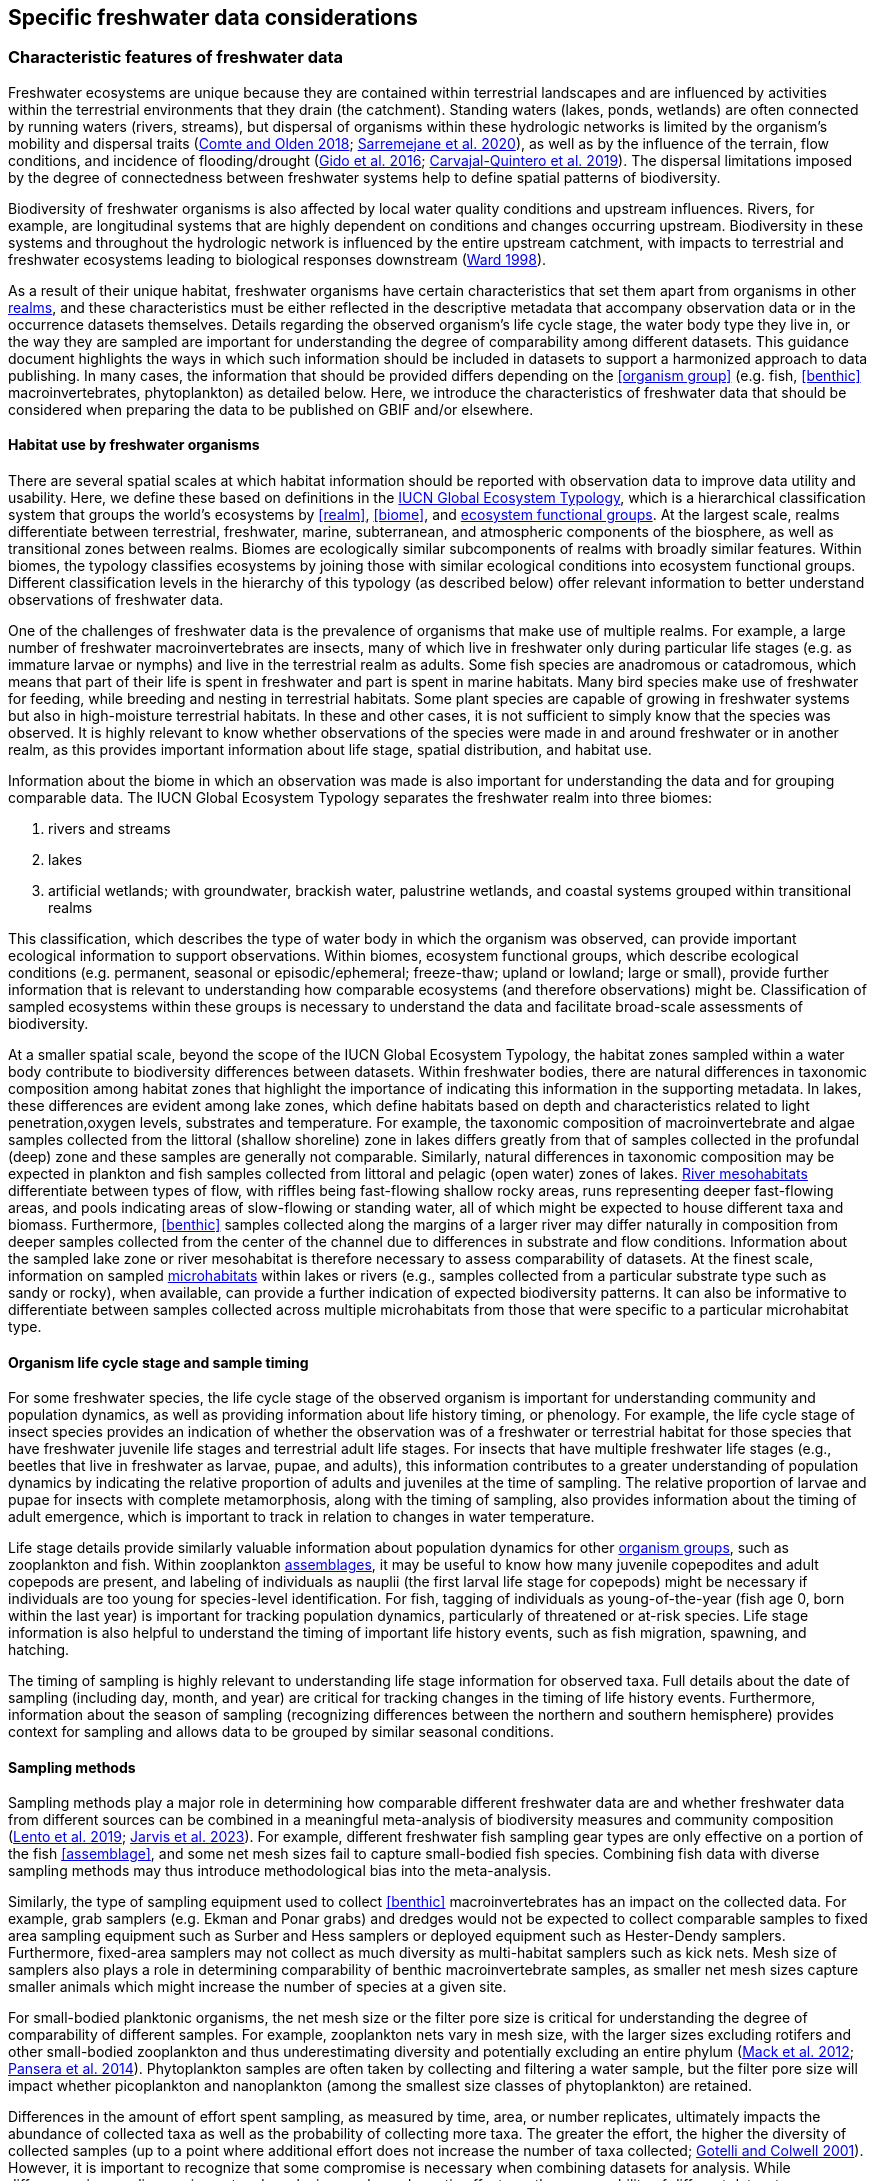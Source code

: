 [[data-considerations]]
== Specific freshwater data considerations

[[characteristics]]
=== Characteristic features of freshwater data

Freshwater ecosystems are unique because they are contained within terrestrial landscapes and are influenced by activities within the terrestrial environments that they drain (the catchment). Standing waters (lakes, ponds, wetlands) are often connected by running waters (rivers, streams), but dispersal of organisms within these hydrologic networks is limited by the organism’s mobility and dispersal traits (https://doi.org/10.1111/faf.12312[Comte and Olden 2018^]; https://doi.org/10.1038/s41597-020-00732-7[Sarremejane et al. 2020^]), as well as by the influence of the terrain, flow conditions, and incidence of flooding/drought (https://doi.org/10.1017/CBO9781139627085[Gido et al. 2016^]; https://doi.org/10.1073/pnas.1902484116[Carvajal-Quintero et al. 2019^]). The dispersal limitations imposed by the degree of connectedness between freshwater systems help to define spatial patterns of biodiversity. 

Biodiversity of freshwater organisms is also affected by local water quality conditions and upstream influences. Rivers, for example, are longitudinal systems that are highly dependent on conditions and changes occurring upstream. Biodiversity in these systems and throughout the hydrologic network is influenced by the entire upstream catchment, with impacts to terrestrial and freshwater ecosystems leading to biological responses downstream (https://doi.org/https://doi.org/10.1016/S0006-3207(97)00083-9[Ward 1998^]). 

As a result of their unique habitat, freshwater organisms have certain characteristics that set them apart from organisms in other <<realm,realms>>, and these characteristics must be either reflected in the descriptive metadata that accompany observation data or in the occurrence datasets themselves. Details regarding the observed organism’s life cycle stage, the water body type they live in, or the way they are sampled are important for understanding the degree of comparability among different datasets. This guidance document highlights the ways in which such information should be included in datasets to support a harmonized approach to data publishing. In many cases, the information that should be provided differs depending on the <<organism group>> (e.g. fish, <<benthic>> macroinvertebrates, phytoplankton) as detailed below. Here, we introduce the characteristics of freshwater data that should be considered when preparing the data to be published on GBIF and/or elsewhere.

[[habitat-use]]
==== Habitat use by freshwater organisms

There are several spatial scales at which habitat information should be reported with observation data to improve data utility and usability. Here, we define these based on definitions in the https://global-ecosystems.org/page/typology[IUCN Global Ecosystem Typology^], which is a hierarchical classification system that groups the world’s ecosystems by <<realm>>, <<biome>>, and <<ecosystem functional group,ecosystem functional groups>>. At the largest scale, realms differentiate between terrestrial, freshwater, marine, subterranean, and atmospheric components of the biosphere, as well as transitional zones between realms. Biomes are ecologically similar subcomponents of realms with broadly similar features. Within biomes, the typology classifies ecosystems by joining those with similar ecological conditions into ecosystem functional groups. Different classification levels in the hierarchy of this typology (as described below) offer relevant information to better understand observations of freshwater data.  

One of the challenges of freshwater data is the prevalence of organisms that make use of multiple realms. For example, a large number of freshwater macroinvertebrates are insects, many of which live in freshwater only during particular life stages (e.g. as immature larvae or nymphs) and live in the terrestrial realm as adults. Some fish species are anadromous or catadromous, which means that part of their life is spent in freshwater and part is spent in marine habitats. Many bird species make use of freshwater for feeding, while breeding and nesting in terrestrial habitats. Some plant species are capable of growing in freshwater systems but also in high-moisture terrestrial habitats. In these and other cases, it is not sufficient to simply know that the species was observed. It is highly relevant to know whether observations of the species were made in and around freshwater or in another realm, as this provides important information about life stage, spatial distribution, and habitat use. 

Information about the biome in which an observation was made is also important for understanding the data and for grouping comparable data. The IUCN Global Ecosystem Typology separates the freshwater realm into three biomes:

. rivers and streams
. lakes
. artificial wetlands; with groundwater, brackish water, palustrine wetlands, and coastal systems grouped within transitional realms

This classification, which describes the type of water body in which the organism was observed, can provide important ecological information to support observations. Within biomes, ecosystem functional groups, which describe ecological conditions (e.g. permanent, seasonal or episodic/ephemeral; freeze-thaw; upland or lowland; large or small), provide further information that is relevant to understanding how comparable ecosystems (and therefore observations) might be. Classification of sampled ecosystems within these groups is necessary to understand the data and facilitate broad-scale assessments of biodiversity. 

At a smaller spatial scale, beyond the scope of the IUCN Global Ecosystem Typology, the habitat zones sampled within a water body contribute to biodiversity differences between datasets. Within freshwater bodies, there are natural differences in taxonomic composition among habitat zones that highlight the importance of indicating this information in the supporting metadata. In lakes, these differences are evident among lake zones, which define habitats based on depth and characteristics related to light penetration,oxygen levels, substrates and temperature. For example, the taxonomic composition of macroinvertebrate and algae samples collected from the littoral (shallow shoreline) zone in lakes differs greatly from that of samples collected in the profundal (deep) zone and these samples are generally not comparable. Similarly, natural differences in taxonomic composition may be expected in plankton and fish samples collected from littoral and pelagic (open water) zones of lakes. <<river mesohabitat,River mesohabitats>> differentiate between types of flow, with riffles being fast-flowing shallow rocky areas, runs representing deeper fast-flowing areas, and pools indicating areas of slow-flowing or standing water, all of which might be expected to house different taxa and biomass. Furthermore, <<benthic>> samples collected along the margins of a larger river may differ naturally in composition from deeper samples collected from the center of the channel due to differences in substrate and flow conditions. Information about the sampled lake zone or river mesohabitat is therefore necessary to assess comparability of datasets. At the finest scale, information on sampled <<microhabitat,microhabitats>> within lakes or rivers (e.g., samples collected from a particular substrate type such as sandy or rocky), when available, can provide a further indication of expected biodiversity patterns. It can also be informative to differentiate between samples collected across multiple microhabitats from those that were specific to a particular microhabitat type. 

[[life-cycle-stage]]
==== Organism life cycle stage and sample timing

For some freshwater species, the life cycle stage of the observed organism is important for understanding community and population dynamics, as well as providing information about life history timing, or phenology. For example, the life cycle stage of insect species provides an indication of whether the observation was of a freshwater or terrestrial habitat for those species that have freshwater juvenile life stages and terrestrial adult life stages. For insects that have multiple freshwater life stages (e.g., beetles that live in freshwater as larvae, pupae, and adults), this information contributes to a greater understanding of population dynamics by indicating the relative proportion of adults and juveniles at the time of sampling. The relative proportion of larvae and pupae for insects with complete metamorphosis, along with the timing of sampling, also provides information about the timing of adult emergence, which is important to track in relation to changes in water temperature. 

Life stage details provide similarly valuable information about population dynamics for other <<organism group,organism groups>>, such as zooplankton and fish. Within zooplankton <<assemblage,assemblages>>, it may be useful to know how many juvenile copepodites and adult copepods are present, and labeling of individuals as nauplii (the first larval life stage for copepods) might be necessary if individuals are too young for species-level identification. For fish, tagging of individuals as young-of-the-year (fish age 0, born within the last year) is important for tracking population dynamics, particularly of threatened or at-risk species. Life stage information is also helpful to understand the timing of important life history events, such as fish migration, spawning, and hatching.

The timing of sampling is highly relevant to understanding life stage information for observed taxa. Full details about the date of sampling (including day, month, and year) are critical for tracking changes in the timing of life history events. Furthermore, information about the season of sampling (recognizing differences between the northern and southern hemisphere) provides context for sampling and allows data to be grouped by similar seasonal conditions.

[[sampling-methods]]
==== Sampling methods

Sampling methods play a major role in determining how comparable different freshwater data are and whether freshwater data from different sources can be combined in a meaningful meta-analysis of biodiversity measures and community composition (https://caff.is/freshwater[Lento et al. 2019^]; https://doi.org/10.1111/fwb.14143[Jarvis et al. 2023^]). For example, different freshwater fish sampling gear types are only effective on a portion of the fish <<assemblage>>, and some net mesh sizes fail to capture small-bodied fish species. Combining fish data with diverse sampling methods may thus introduce methodological bias into the meta-analysis. 

Similarly, the type of sampling equipment used to collect <<benthic>> macroinvertebrates has an impact on the collected data. For example, grab samplers (e.g. Ekman and Ponar grabs) and dredges would not be expected to collect comparable samples to fixed area sampling equipment such as Surber and Hess samplers or deployed equipment such as Hester-Dendy samplers. Furthermore, fixed-area samplers may not collect as much diversity as multi-habitat samplers such as kick nets. Mesh size of samplers also plays a role in determining comparability of benthic macroinvertebrate samples, as smaller net mesh sizes capture smaller animals which might increase the number of species at a given site.  

For small-bodied planktonic organisms, the net mesh size or the filter pore size is critical for understanding the degree of comparability of different samples. For example, zooplankton nets vary in mesh size, with the larger sizes excluding rotifers and other small-bodied zooplankton and thus underestimating diversity and potentially excluding an entire phylum (https://doi.org/https://doi.org/10.4319/lom.2012.10.41[Mack et al. 2012^]; https://doi.org/https://doi.org/10.1016/j.ecss.2014.10.015[Pansera et al. 2014^]). Phytoplankton samples are often taken by collecting and filtering a water sample, but the filter pore size will impact whether picoplankton and nanoplankton (among the smallest size classes of phytoplankton) are retained. 

Differences in the amount of effort spent sampling, as measured by time, area, or number replicates, ultimately impacts the abundance of collected taxa as well as the probability of collecting more taxa. The greater the effort, the higher the diversity of collected samples (up to a point where additional effort does not increase the number of taxa collected; https://doi.org/10.1046/j.1461-0248.2001.00230.x[Gotelli and Colwell 2001^]). However, it is important to recognize that some compromise is necessary when combining datasets for analysis. While differences in sampling equipment and mesh size can have dramatic effects on the comparability of different datasets, differences in effort may be accounted for in analysis and interpretation. 

[[categorization-and-technology]]
=== Data categorization and terminology

[[gbif-data-classes]]
==== GBIF data classes

GBIF defines and supports four classes of datasets: resources metadata (metadata-only datasets), checklist data, occurrence data, and sampling-event data (for detailed definitions and metadata requirements, see https://www.gbif.org/dataset-classes[Dataset classes^] and https://data-blog.gbif.org/post/choose-dataset-type/[How to choose a dataset class on GBIF?^]). Differences between dataset classes are defined in terms of the amount of information provided by the data holder. In brief:

* *Resources metadata* is the most simple class, providing information about datasets that are not digitized or that are housed elsewhere and cannot be uploaded to GBIF. They do not provide taxon observation data, but they indicate the existence of such information, and may provide some details about the datasets as well as information on how to access such datasets (if at all possible). 
* *Checklist datasets* provide summary taxa lists without dates or locations for individual observations. They include lists of taxa that are found within a region or country, regional lists of threatened species, and similar summaries.
* *Occurrence datasets* record observations of the occurrence of a taxon, including the taxon name and information about where and when the taxon was observed. Occurrence data may be provided with or without counts for each taxon. Location and date information may be coarse for these data (e.g. providing only country and year), though recommended best practice is to be as specific as possible (i.e. always providing coordinates). 
* *Sampling-event datasets* represent the most detailed dataset class, and have to consist of two files: one occurrence data file (taxon presence or counts) with detailed information on location and date, as well as a separate file with information about sampling methods that were used. 

Each dataset class allows for different usage of the data. The simpler classes allow for more basic descriptions of the geographic range of available records, observed geographic ranges of taxa, or summaries of expected taxa within a region. In contrast, the most detailed classes (i.e. the sampling-event data) allow for the assessment of community composition and biodiversity measures. 

[[freshwater-categories]]
==== Freshwater data categories

To support the effective use of GBIF data, whether in simple summaries or more in-depth assessments, there are additional ways to categorize freshwater datasets beyond the four defined GBIF classes. While the GBIF classes largely reflect the amount of available data or metadata, it is important to categorize occurrence and sampling-event data based on the type of observation that was made. Based on the type of observation, freshwater data can be:

* *Opportunistic observation data*: unplanned observations that are not part of a systematic sampling event, but that occur as circumstances allow. Specific effort is not made to observe or collect particular species or an <<assemblage>> of species, and no sampling protocol is used. +
_Example_: data originating from bird watching or records from iNaturalist or similar apps.
* *Targeted sampling data*: planned sampling events that are focused on capturing a particular species or a subset of an assemblage of species. Observations of other (non-target) species in the assemblage are not recorded. +
_Example_: fish sampling event that is focused only on collecting Atlantic salmon, or zooplankton sampling event that is focused on cladoceran zooplankton only.
* *Assemblage sampling data*: planned sampling events in which the goal is to sample the full assemblage. Observations are recorded for all species in the assemblage that are collected. +
_Example_: <<benthic>> macroinvertebrate sampling of the entire assemblage at a site, or fish assemblage sampling at a site, as part of a biomonitoring program.

The importance of categorizing freshwater data based on the type of observation relates to how the data can be used in further analyses. If data represent opportunistic observations, they can only be used to indicate species presence. Opportunistic observations cannot be used to indicate where a species is not found (e.g. to draw conclusions about its conservation status) nor can they describe the abundance of a species, because no systematic effort has been made to detect the species or quantify its abundance. Caution is therefore advised when combining opportunistic observation data with data from targeted or assemblage sampling, as the conclusions that can be drawn from opportunistic observations are more limited than what might be possible with data that resulted from structured sampling efforts.

Caution is also necessary when combining data from organized sampling efforts. Targeted sampling data and assemblage sampling data cannot be compared in terms of diversity or community composition because targeted sampling does not represent an attempt to record all observed taxa and thus does not describe the assemblage as a whole. While the absence of a particular taxon from assemblage sampling data suggests that the taxon was not found in a particular location during the sampling event, its absence from targeted sampling data may simply reflect the fact that it was not the species of interest during sampling and was therefore not recorded.

Freshwater data should also be categorized based on the type of data contribution, which we define as:

* *Professional data*: data that were collected by researchers, scientists, or taxonomic experts, that result from samples processed by a professional laboratory, or that have undergone quality assurance/quality control, thus indicating high confidence in the accuracy of the data.  
* *Community-based research data*: data that were collected through organized public participation in sampling events or public-led sampling events, designed and/or operated through collaboration with professionals. Expert training by professionals instills confidence in the accuracy of the data, but the potential for error is higher than for professional data.
* *Citizen science data*: data collected through observations by members of the public without formal training/expertise or professional support (see https://www.gbif.org/citizen-science[Citizen Science^] for an overview). This includes individual observations recorded through platforms that share their data with GBIF, such as iNaturalist or observation.org.

The type of data contribution has implications for the types of quality checks that may be necessary for data retrieved from GBIF. For example, citizen science data may require different quality checks than professional data provided by taxonomic experts or observations from lab-processed samples (https://doi.org/10.1111/fwb.14143[Jarvis et al. 2023^]), particularly for taxonomic groups that must be identified with a microscope. The distinction between community-based research data and citizen science data in our definitions is based on the degree to which there has been training and/or collaboration with professionals, increasing the probability of accurate sampling results. Under these definitions, citizen science datasets are those collected without training or support from professionals, which are therefore most likely to require quality checks before further data use. 

[[organism-groups]]
==== Organism groups

Users who search for data on GBIF may be interested in the general biodiversity of all organisms in a region, but many have an interest in the diversity of a particular <<organism group>>. Organism groups are collections of biologically and ecologically similar organisms that are generally grouped together and described as an <<assemblage>>. For example, phytoplankton is an organism group that refers to microscopic and planktonic (passive floaters/drifters and weak swimmers that are carried by current) autotrophic (self-feeding) organisms, including algae and bacteria. <<benthic,Benthic>> macroinvertebrates refers to a group of organisms that can be seen with the naked eye (not microscopic), that have no backbone and that live on the bottom of lakes, rivers, and wetlands, including worms, snails, clams, and aquatic life stages of insects. Generally, freshwater organism groups often comprise more than one order/class/phylum (e.g. benthic macroinvertebrates consist of Trichoptera, Plecoptera, Gastropoda, etc.). The groupings offer a way to refer to particular components of freshwater communities generally studied together.

Adding the organism group to which an observation belongs is a way to make data easier to find and select within GBIF. For example, someone who is interested in phytoplankton diversity would find it useful to be able to select data by the organism group name (phytoplankton) rather than having to search separately for the taxonomic classes that are part of this assemblage. Furthermore, someone who is interested in identifying the spatial distribution of benthic macroinvertebrate sampling data globally would have more success in finding data if each of the taxa of interest (reaching from class to orders) were amended with the organism group name. <<table-01,Table 1>> outlines the organism groups that we recommend adding to freshwater records in GBIF. 

[[table-01]]
.Freshwater organism groups, their status as aquatic and/or semi-aquatic, and a description of each group with examples of taxa that are part of the group. 
[cols="22,22,~"]
|===
|Organism group	|Aquatic status |Description

|Fungi	
|Aquatic
|Freshwater fungi

|Microbes
|Aquatic
|Freshwater microbial species, such as bacteria, fungi, protozoa, viruses, and other microorganisms

|Benthic algae
|Aquatic
|Microscopic plants (algae) and autotrophs collected from bottom habitats, such as diatoms, green algae, red algae, golden algae, cyanobacteria, and others

|Phytoplankton
|Aquatic
|Microscopic plants (algae) and autotrophs collected from the water column, such as diatoms, green algae, red algae, golden algae, cyanobacteria, and others

|Macrophytes
|Aquatic, semi-aquatic
|Aquatic and semi-aquatic macroscopic plants and mosses, such as emergent, submergent, or floating types, found in or near freshwater

|Zooplankton
|Aquatic
|Microscopic planktonic invertebrates, generally collected from the water column, such as cladocerans, copepods, or rotifers

|Benthic macroinvertebrates
|Aquatic, semi-aquatic
|Macroscopic invertebrates collected from benthic habitats, such as segmented and unsegmented worms, molluscs, and freshwater insects; may also include crustaceans

|Decapods +
_may be grouped with benthic macroinvertebrates_
|Aquatic
|Macroscopic crustaceans with 10 legs that may require specialized sampling approaches, separate from those of macroinvertebrates, such as crayfish, shrimp, and crabs

|Fish
|Aquatic
|Fish that live all or part of their lives in freshwater (including anadromous and catadromous species)

|Amphibians
|Aquatic, semi-aquatic
|Amphibians living in and around freshwater, such as frogs, newts, and mudpuppies

|Reptiles
|Aquatic, semi-aquatic
|Reptiles living in and around freshwater, such as turtles, snakes, and crocodiles

|Birds
|Aquatic, semi-aquatic
|Birds that live in or around freshwater for at least part of the year, such as wading and diving birds

|Mammals
|Aquatic, semi-aquatic
|Mammals that live in or around freshwater, such as otters, beavers, and muskrats

|===

Many of the details about sampling methods recommended for inclusion in published freshwater datasets vary depending on the organism group, and applying the labels in <<table-01,Table 1>> would facilitate the use of conditional or recommended fields during data upload. For example, life stage is a relevant field for benthic macroinvertebrate or fish samples, but not for benthic algae samples. Below, we provide information about relevant fields and sampling details for freshwater organism groups.

[[metadata-requirements]]
=== Metadata requirements

[[specific-categories]]
==== Publishing specific data categories on GBIF

An important part of publishing data on GBIF is ensuring that sufficient metadata are provided to allow future use of the published data. Resource metadata describe the details about the dataset itself, including the title, language, ownership, and usage rights. Metadata that describe the observations, such as the location and date, are included as part of the occurrence data. Extended metadata describing the sampling protocols, sample extent, and effort are provided within the sampling-event data. 

Freshwater datasets published on GBIF should include the GBIF data class (listed as type of data: resources metadata, checklist, occurrence, or sampling-event) in the metadata. We recommend adding the type of observation (opportunistic observation data, targeted sampling data, or <<assemblage>> sampling data) and the type of data contribution (professional data, community-based monitoring data, or citizen science data) to the occurrence data. These categories reflect the opportunities and limitations of each dataset for large-scale data compilation and biodiversity assessment more accurately than the GBIF data classes. <<table-02,Table 2>> indicates which of these categories can be applied to occurrence or sampling-event data. Note that the freshwater data categories may apply to different GBIF dataset classes depending on the amount of information available in the dataset, as indicated below. 

[[table-02]]
.GBIF data classes and the freshwater observation and contribution types that may be applied to each class. The “X” indicates which types of observations and contributions can be submitted to GBIF as either occurrence data or sampling-event data. GBIF data classes and freshwater data categories are defined in <<data-prep-and-standards,§2.1>> and <<freshwater-amendments,2.2>>.
[cols="34,33,33"]
|===
.2+|Freshwater data categories 2+^|GBIF data class 
^|Occurrence data ^|Sampling-event data

3+|Type of observation

|Opportunistic observation
^|X
|

|Targeted sampling data
^|X
^|X

|Assemblage sampling data
^|X
^|X

3+|Type of data contribution

|Professional data
^|X
^|X

|Community-based research
^|X
^|X

|Citizen science
^|X
|

|===

Opportunistic observation data are not collected as part of a planned sampling event, e.g. they are not collected through a structured effort to describe the assemblage composition or estimate the geographic distribution or population size of a particular species. Instead, these data may represent secondary observations of non-target species or casual observations of species. Opportunistic observations are grouped as occurrence data under GBIF’s data classification system because there are no specific sampling methods to report (<<table-02,Table 2>>). Opportunistic observation data include presence-only records or counts, but the latter is not particularly meaningful without information about the planned effort that can quantify abundance.

Targeted species sampling occurs as part of a planned sampling event but is focused on the collection of a particular species or a subset of species. Assemblage sampling is similarly part of a planned sampling event, but effort is made to record all species observed during the event. Both targeted sampling data and assemblage sampling data are likely to be grouped as sampling-event data in GBIF (<<table-02,Table 2>>), as the sampling effort is documented following a protocol. However, whether these data are grouped as occurrence data or sampling-event data depends on whether the details and methods of sampling are available.

Under the definition provided in <<Characteristic features of freshwater data,§1.1>>, most citizen science data are categorized as opportunistic observations. These observations are generally not made as part of an organized sampling effort following specific protocols (such an organized effort would generally constitute community-based monitoring), and there are no sampling methods to report. In contrast, professional data and community-based research data are generally collected as part of an organized sampling effort with a sampling protocol and can be grouped as either occurrence data or sampling-event data, depending on whether or not event data are published (<<table-02,Table 2>>).

[[gbif-required-metadata]]
==== GBIF-required metadata 

The metadata required by GBIF describes details about a dataset that include its scope, ownership and usage rights. GBIF requires metadata in XML format corresponding to the GBIF Metadata Profile, which is based on the Ecological Metadata Language (EML). All GBIF data classes require the same set of metadata for each dataset (<<table-03,Table 3>>).

When datasets are downloaded individually from GBIF, the XML metadata file is included and metadata fields from this table are automatically added to the occurrence file. When data are selected for download from within a polygon (thereby choosing data from multiple studies over a given geographic area), less of the metadata is provided in the occurrence table, but the permanent link to the data selection (provided by GBIF with the data download) allows the user to explore metadata for each individual project.

[[table-03]]
.Freshwater-specific terms, definitions, examples and comments for the metadata fields required by GBIF to describe datasets (https://ipt.gbif.org/manual/en/ipt/latest/gbif-metadata-profile#validation-of-metadata[more information^] on specific fields)
[cols="18,25,25,12,~"]
|===
|Term |Definition |Example(s) |Status |Comment

|`title`
|A descriptive title of the dataset
^|"Amazon Fish Database"
|Required
|

|`description`
|Short description of the dataset
^|"The Amazon Fish Database contains all fish occurrence records in the Amazon Basin.…"
|Required
|

|`metadataLanguage`
|Language in which the metadata is provided
^|"English", "German", etc.
|Required
|

|`dataLanguage`
|Language in which the data is provided
^|"English", "German", etc.
|Required
|

|`publishingOrganization`
|Name of the organization that will be listed as the data publisher at gbif.org; the publishing organization is the institution which holds or owns the dataset and is in charge of its contents and maintenance
^|"UMR EDB"
|Required
|Can be left empty, if you plan to publish your data through the FIP/BioFresh IPT

|`type`
|Type of dataset, using one of GBIF's dataset classes
^|One of "resources metadata", "checklist", "occurrence", "sampling event"
|Required
|

|`updateFrequency`
|The frequency with which changes are made to the dataset after its first publication
^|One of "daily", "weekly", "monthly", "biannually", "annually", "as needed", "continually", "irregular", "not planned", "unknown", "other maintenance period"
|Required
|

|`dataLicense`
|Licence under which the dataset can be used; GBIF encourages publishers to adopt the least restrictive possible from the three machine readable options; datsets with other licences cannot be registered with GBIF.
^|"Public Domain (CC0 1.0)" +
"Creative Commons Attribution (CC-BY 4.0)" +
"Creative Commons Attribution Non Commercial (CC-BY-NC 4.0)"
|Required
|More information can be found here: https://www.gbif.org/terms

|`resourceContact(s)`
|People and organizations that should be contacted to get more information about the dataset
^|first name: "Max" +
last name: "Fisher" +
position: "professor" +
organization: "Amazon Research Center"
|Required
|Please provide first name, last name, position and organization in seperate fields

|`resourceCreator(s)`
|People and organizations who created the dataset
^|first name: "Moritz" +
last name: "King" +
position: "senior scientist" +
organization: "Amazon Research Center"
|Required
|List creators in priority order. The list will be used to auto-generate the citation of the dataset. Please provide first name, last name, position and organization in separate fields.

|`metadataProvider(s)`
|People and organizations responsible for producing the metadata of the dataset
^|first name: "Max" +
last name "Fisher" +
position: "professor" +
organization: "Amazon Research Center"
|Required
|Please provide first name, last name, position and organization in separate fields.

|`geographicCoverage`
|Location (bounding box) of the dataset
^|For example, a bounding box: "West -72.949; East -49.746; South -9.449; North 2.636", or description: "Amazon Basin"
|Required
|Please provide the coordinates for the bounding box in four separate fields. Additonally a description is needed.

|`Metadata about the project under which the dataset was produced`
^|"Amazonas Fish Project"
|Required
|Please provide at least the title of the project. Add separte fields for identifier, description, funding, study area description or design description, if wanted. More information on the additional fields can be found here: https://ipt.gbif.org/manual/en/ipt/latest/manage-resources#metadata

|`samplingMethods`
|Metadata about the sampling methods used for data collection, including study extent, sampling description and step description
^|For example, study extent: "Sampling of 24 rivers in the area during the years 2020 to 2022", sampling description: "Samples were taken according to the Amazonas Standard Fish Protocol", step description: "Fishes were identified to species level according to Ama & Zon 2023; analyses were undertaken with the R package 'zn pack'."
|Strongly recommended
|Mandatory in situations where data comes from a sampling event. Please use separate fields for study extent, sampling description and step description. More information on the additional fields can be found here: https://ipt.gbif.org/manual/en/ipt/latest/manage-resources#metadata

|`citation`
|Suggestion for how your dataset should be cited
^|"Fisher, M. & King, M., 2023: Amazon Fish Project 2020-2022. Project Deliverable."
|Strongly recommended
|When data from a single project are downloaded from GBIF, reference will be provided in a file with the data download. When data from multiple projects are selected via polygon, a DOI will be generated for the full data selection and provided to the user (dataset-specific references available at the DOI). 

|===

[[required-freshwater-metadata]]
==== Metadata required for freshwater data

As outlined in <<characteristic-features,§1.1>>, there are additional metadata fields that are necessary to describe details about the data, including where, when and how the data were collected. Some of this information can be reported within the GBIF metadata, while other fields may be better associated with the occurrence or sampling-event data.  

Habitat descriptions should at minimum include the <<realm>> and <<biome>> to indicate whether observations were made in freshwater and in what water body type. For example, these fields may indicate that a semi-aquatic plant was found adjacent to a pond rather than in the pond. The habitat zone is also required to indicate comparability of data, as for <<organism group,organism groups>> such as <<benthic>> macroinvertebrates and zooplankton, <<assemblage>> composition will differ naturally in different <<lake zone,lake zones>> and <<river mesohabitat,river mesohabitats>>.

The amount of sampling method information that is required to make informed decisions about data comparability and data selection also differs among organism groups. In some cases, minimal sampling method information is required for data to retain usability and broad compatibility. Additional information is particularly needed for organism groups in which methods or equipment may selectively sample only a subset of size classes or taxa. For example, mesh size of sampling nets is important for zooplankton, benthic macroinvertebrates, and fish, as taxa and age classes may be excluded from larger mesh sizes. For phytoplankton, filter pore size is similarly important to ensure different sets of data are focused on a similar portion of the phytoplankton assemblage. Sampling equipment type is highly relevant for benthic macroinvertebrates and fish and can have an impact on the degree of comparability among samples. For microscopic organism groups, it might also be necessary to report the microscope magnification used when processing samples. For some other organisms groups such as macrophytes, amphibians, reptiles, birds, and mammals, the method itself may provide the most relevant information about sample comparability. Across all organism groups, sampling effort, measured as sampled area, time, catch per unit effort, or other similar measures, can be used to standardize estimates of abundance of taxa, even if sampling methods differ. All of these details improve the utility of data published on GBIF and can facilitate large-scale analyses of data from different data sources.
